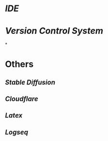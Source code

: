 * [[IDE]]
* [[Version Control System]]
*
* Others
** [[Stable Diffusion]]
** [[Cloudflare]]
** [[Latex]]
** [[Logseq]]